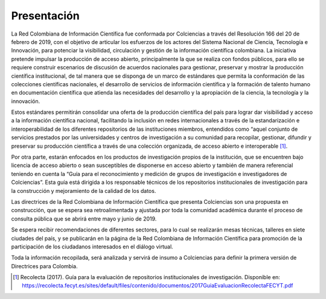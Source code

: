 .. _literature_intro:

Presentación
===============

La Red Colombiana de Información Científica fue conformada por Colciencias a través del Resolución 166 del 20 de febrero de 2019, con el objetivo de articular los esfuerzos de los actores del Sistema Nacional de Ciencia, Tecnología e Innovación, para potenciar la visibilidad, circulación y gestión de la información científica colombiana. La iniciativa pretende impulsar la producción de acceso abierto, principalmente la que se realiza con fondos públicos, para ello se requiere construir escenarios de discusión de acuerdos nacionales para gestionar, preservar y mostrar la producción científica institucional, de tal manera que se disponga de un marco de estándares que permita la conformación de las colecciones científicas nacionales, el desarrollo de servicios de información científica y la formación de talento humano en documentación científica que atienda las necesidades del desarrollo y la apropiación de la ciencia, la tecnología y la innovación.


Estos estándares permitirán consolidar una oferta de la producción científica del país para lograr dar visibilidad y acceso a la información científica nacional, facilitando la inclusión en redes internacionales a través de la estandarización e interoperabilidad de los diferentes repositorios de las instituciones miembros, entendidos como “aquel conjunto de servicios prestados por las universidades y centros de investigación a su comunidad para recopilar, gestionar, difundir y preservar su producción científica a través de una colección organizada, de acceso abierto e interoperable [#]_. 

Por otra parte, estarán enfocados en los productos de investigación propios de la institución, que se encuentren bajo licencia de acceso abierto o sean susceptibles de disponerse en acceso abierto y también de manera referencial teniendo en cuenta la “Guía para el reconocimiento y medición de grupos de investigación e investigadores de Colciencias”. Esta guía está dirigida a los responsable técnicos de los repositorios institucionales de investigación para la construcción y mejoramiento de la calidad de los datos. 


Las directrices de la Red Colombiana de Información Científica que presenta Colciencias son una propuesta en construcción, que se espera sea retroalimentada y ajustada por toda la comunidad académica durante el proceso de consulta pública que se abrirá entre mayo y junio de 2019.

Se espera recibir recomendaciones de diferentes sectores, para lo cual se realizarán mesas técnicas, talleres en siete ciudades del país, y se publicarán en la página de la Red Colombiana de Información Científica para promoción de la participación de los ciudadanos interesados en el diálogo virtual. 

Toda la información recopilada, será analizada y servirá de insumo a Colciencias para definir la primera versión de Directrices para Colombia.


.. [#] Recolecta (2017). Guía para la evaluación de repositorios institucionales de investigación. Disponible en:  https://recolecta.fecyt.es/sites/default/files/contenido/documentos/2017GuiaEvaluacionRecolectaFECYT.pdf 